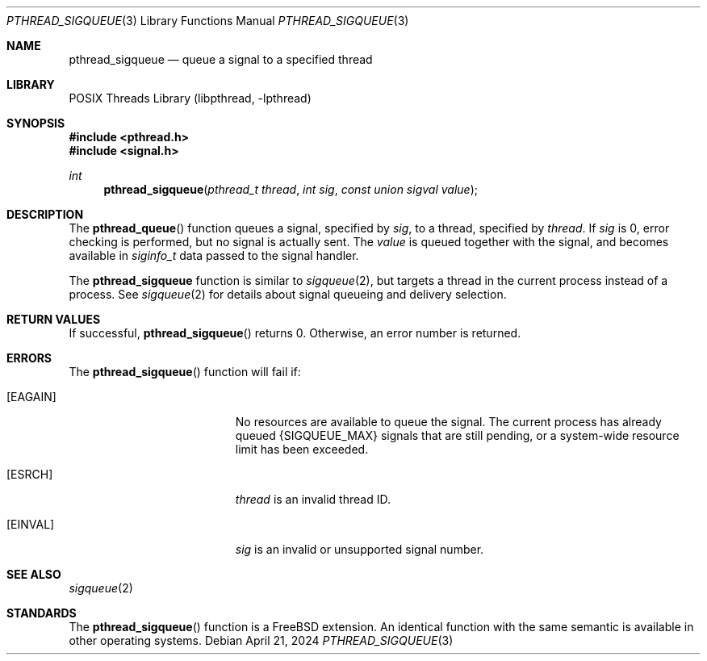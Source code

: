 .\" SPDX-License-Identifier: BSD-2-Clause
.\"
.\" Copyright 2024 The FreeBSD Foundation, Inc.
.\"
.\" This documentation was written by
.\" Konstantin Belousov <kib@FreeBSD.org> under sponsorship
.\" from the FreeBSD Foundation.
.\"
.\" Redistribution and use in source and binary forms, with or without
.\" modification, are permitted provided that the following conditions
.\" are met:
.\" 1. Redistributions of source code must retain the above copyright
.\"    notice(s), this list of conditions and the following disclaimer as
.\"    the first lines of this file unmodified other than the possible
.\"    addition of one or more copyright notices.
.\" 2. Redistributions in binary form must reproduce the above copyright
.\"    notice(s), this list of conditions and the following disclaimer in
.\"    the documentation and/or other materials provided with the
.\"    distribution.
.\"
.\" THIS SOFTWARE IS PROVIDED BY THE COPYRIGHT HOLDER(S) ``AS IS'' AND ANY
.\" EXPRESS OR IMPLIED WARRANTIES, INCLUDING, BUT NOT LIMITED TO, THE
.\" IMPLIED WARRANTIES OF MERCHANTABILITY AND FITNESS FOR A PARTICULAR
.\" PURPOSE ARE DISCLAIMED.  IN NO EVENT SHALL THE COPYRIGHT HOLDER(S) BE
.\" LIABLE FOR ANY DIRECT, INDIRECT, INCIDENTAL, SPECIAL, EXEMPLARY, OR
.\" CONSEQUENTIAL DAMAGES (INCLUDING, BUT NOT LIMITED TO, PROCUREMENT OF
.\" SUBSTITUTE GOODS OR SERVICES; LOSS OF USE, DATA, OR PROFITS; OR
.\" BUSINESS INTERRUPTION) HOWEVER CAUSED AND ON ANY THEORY OF LIABILITY,
.\" WHETHER IN CONTRACT, STRICT LIABILITY, OR TORT (INCLUDING NEGLIGENCE
.\" OR OTHERWISE) ARISING IN ANY WAY OUT OF THE USE OF THIS SOFTWARE,
.\" EVEN IF ADVISED OF THE POSSIBILITY OF SUCH DAMAGE.
.\"
.Dd April 21, 2024
.Dt PTHREAD_SIGQUEUE 3
.Os
.Sh NAME
.Nm pthread_sigqueue
.Nd queue a signal to a specified thread
.Sh LIBRARY
.Lb libpthread
.Sh SYNOPSIS
.In pthread.h
.In signal.h
.Ft int
.Fn pthread_sigqueue "pthread_t thread" "int sig" "const union sigval value"
.Sh DESCRIPTION
The
.Fn pthread_queue
function queues a signal, specified by
.Fa sig ,
to a thread, specified by
.Fa thread .
If
.Fa sig
is 0, error checking is performed, but no signal is actually sent.
The
.Fa value
is queued together with the signal, and becomes available in
.Vt siginfo_t
data passed to the signal handler.
.Pp
The
.Nm
function is similar to
.Xr sigqueue 2 ,
but targets a thread in the current process instead of a process.
See
.Xr sigqueue 2
for details about signal queueing and delivery selection.
.Sh RETURN VALUES
If successful,
.Fn pthread_sigqueue
returns 0.
Otherwise, an error number is returned.
.Sh ERRORS
The
.Fn pthread_sigqueue
function will fail if:
.Bl -tag -width Er
.It Bq Er EAGAIN
No resources are available to queue the signal.
The current process has already queued
.Brq Dv SIGQUEUE_MAX
signals that are still pending,
or a system-wide resource limit has been exceeded.
.It Bq Er ESRCH
.Fa thread
is an invalid thread ID.
.It Bq Er EINVAL
.Fa sig
is an invalid or unsupported signal number.
.El
.Sh SEE ALSO
.Xr sigqueue 2
.Sh STANDARDS
The
.Fn pthread_sigqueue
function is a
.Fx
extension.
An identical function with the same semantic is available in other
operating systems.
